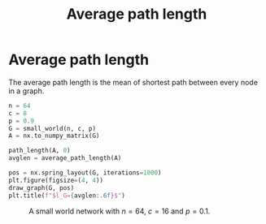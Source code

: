 #+title: Average path length
#+roam_tags:

* Setup :noexport:
#+call: init()
#+call: init-plot-style()

* Lib :noexport:
:PROPERTIES:
:header-args: :tangle encyclopedia/average_path_length.py :results silent
:END:

#+begin_src jupyter-python
@numba.njit()
def path_length(A, i):
    N = len(A)
    length = np.array([np.inf]*N)
    length[i] = 0
    Q = [i]

    while len(Q) > 0:
        i = Q.pop(0)

        for k in np.nonzero(A[i])[0]:
            if length[k] > length[i] + 1:
                length[k] = length[i] + 1
                Q.append(k)

    return length
#+end_src

#+begin_src jupyter-python
def average_path_length(A):
    N = len(A)
    return np.mean([path_length(A, i) for i in range(N)])*N/(N-1)
#+end_src

* Average path length
The average path length is the mean of shortest path between every node in a
graph.

#+name: src:fig:avglen_small_world
#+begin_src jupyter-python :results output
n = 64
c = 8
p = 0.9
G = small_world(n, c, p)
A = nx.to_numpy_matrix(G)

path_length(A, 0)
avglen = average_path_length(A)

pos = nx.spring_layout(G, iterations=1000)
plt.figure(figsize=(4, 4))
draw_graph(G, pos)
plt.title(f"$l_G={avglen:.6f}$")
#+end_src

#+caption: A small world network with $n=64$, $c=16$ and $p=0.1$.
#+label: fig:avglen_small_world
#+RESULTS: src:fig:avglen_small_world
[[file:./.ob-jupyter/96928126e2c5a7b5dea2be51d86248060b058888.png]]

